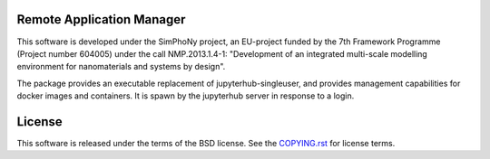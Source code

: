 Remote Application Manager
--------------------------

.. image:: https://readthedocs.org/projects/simphony-remote/badge/?version=latest
   :target: http://simphony-remote.readthedocs.io/en/latest/?badge=latest
   :alt: Documentation Status

This software is developed under the SimPhoNy project, an EU-project funded by
the 7th Framework Programme (Project number 604005) under the call
NMP.2013.1.4-1: "Development of an integrated multi-scale modelling environment
for nanomaterials and systems by design".

The package provides an executable replacement of jupyterhub-singleuser, and
provides management capabilities for docker images and containers. It is spawn
by the jupyterhub server in response to a login.

License 
-------

This software is released under the terms of the BSD license. See the
`COPYING.rst <COPYING.rst>`_ for license terms.
